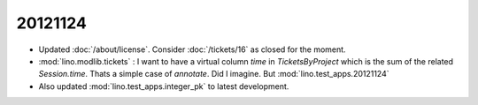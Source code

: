 20121124
========

- Updated :doc:`/about/license`.
  Consider :doc:`/tickets/16` as closed for the moment.
  
- :mod:`lino.modlib.tickets` : I want to have a virtual column 
  `time` in `TicketsByProject` which is the sum of the related 
  `Session.time`.
  Thats a simple case of `annotate`.  Did I imagine.
  But :mod:`lino.test_apps.20121124`
  
- Also updated :mod:`lino.test_apps.integer_pk` to latest development.
  
  
  
